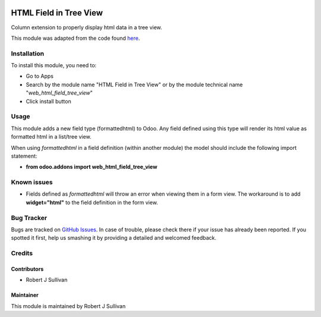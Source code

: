 .. image:: https://img.shields.io/badge/licence-AGPL--3-blue.svg
   :target: http://www.gnu.org/licenses/agpl-3.0-standalone.html
   :alt: License: AGPL-3

=======================
HTML Field in Tree View
=======================

Column extension to properly display html data in a tree view.

This module was adapted from the code found `here
<https://stackoverflow.com/questions/45102334/display-html-in-tree-view-odoo>`_.


Installation
============

To install this module, you need to:

* Go to Apps
* Search by the module name "HTML Field in Tree View" or by the module technical name "*web_html_field_tree_view*"
* Click install button

Usage
=====

This module adds a new field type (formattedhtml) to Odoo. Any field defined using this type will render its html value as formatted html in a list/tree view. 

When using *formattedhtml* in a field definition (within another module) the model should include the following import statement:

* **from odoo.addons import web_html_field_tree_view**

Known issues
============

* Fields defined as *formattedhtml* will throw an error when viewing them in a form view. The workaround is to add **widget="html"** to the field definition in the form view.


Bug Tracker
===========

Bugs are tracked on `GitHub Issues
<https://github.com/rsullivan2704/web/issues>`_. In case of trouble, please
check there if your issue has already been reported. If you spotted it first,
help us smashing it by providing a detailed and welcomed feedback.


Credits
=======

Contributors
------------

* Robert J Sullivan

Maintainer
----------

This module is maintained by Robert J Sullivan
